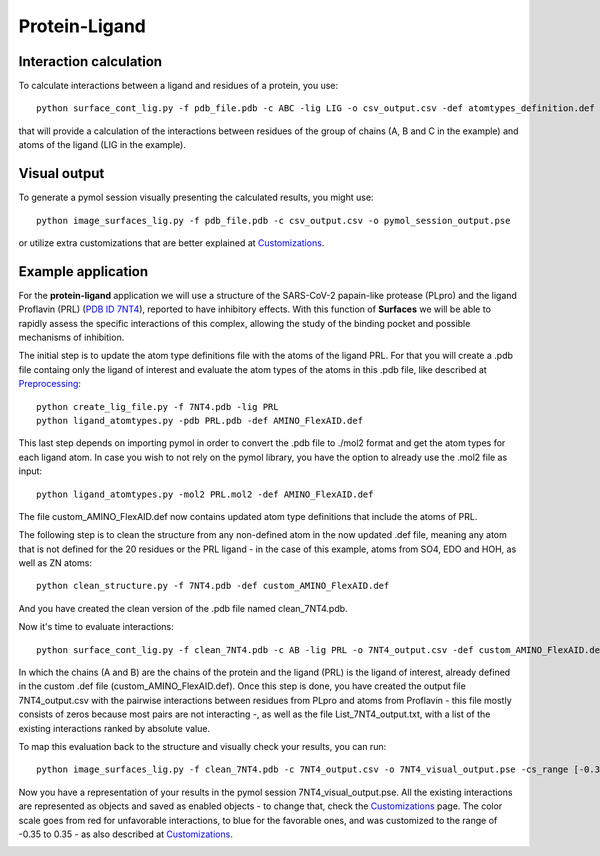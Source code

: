 Protein-Ligand
=====

Interaction calculation
------------

To calculate interactions between a ligand and residues of a protein, you use::

      python surface_cont_lig.py -f pdb_file.pdb -c ABC -lig LIG -o csv_output.csv -def atomtypes_definition.def -dat atomtypes_interactions.dat
      
that will provide a calculation of the interactions between residues of the group of chains (A, B and C in the example) and atoms of the ligand (LIG in the example).

Visual output
----------------

To generate a pymol session visually presenting the calculated results, you might use::

      python image_surfaces_lig.py -f pdb_file.pdb -c csv_output.csv -o pymol_session_output.pse
      
or utilize extra customizations that are better explained at `Customizations <https://surfaces-tutorial.readthedocs.io/en/latest/Customizations.html#visual-outputs>`_.

Example application
----------------

For the **protein-ligand** application we will use a structure of the SARS-CoV-2 papain-like protease (PLpro) and the ligand Proflavin (PRL) (`PDB ID 7NT4 <https://www.rcsb.org/structure/7NT4>`_), reported to have inhibitory effects. With this function of **Surfaces** we will be able to rapidly assess the specific interactions of this complex, allowing the study of the binding pocket and possible mechanisms of inhibition.

The initial step is to update the atom type definitions file with the atoms of the ligand PRL. For that you will create a .pdb file containg only the ligand of interest and evaluate the atom types of the atoms in this .pdb file, like described at `Preprocessing <https://surfaces-tutorial.readthedocs.io/en/latest/Preprocessing.html#ligands>`_::
      
      python create_lig_file.py -f 7NT4.pdb -lig PRL
      python ligand_atomtypes.py -pdb PRL.pdb -def AMINO_FlexAID.def
      
This last step depends on importing pymol in order to convert the .pdb file to ./mol2 format and get the atom types for each ligand atom. In case you wish to not rely on the pymol library, you have the option to already use the .mol2 file as input::

      python ligand_atomtypes.py -mol2 PRL.mol2 -def AMINO_FlexAID.def

The file custom_AMINO_FlexAID.def now contains updated atom type definitions that include the atoms of PRL.

.. image:: ./images/custom_AMINO_FlexAID.png
  :width: 750

The following step is to clean the structure from any non-defined atom in the now updated .def file, meaning any atom that is not defined for the 20 residues or the PRL ligand - in the case of this example, atoms from SO4, EDO and HOH, as well as ZN atoms::

      python clean_structure.py -f 7NT4.pdb -def custom_AMINO_FlexAID.def
      
And you have created the clean version of the .pdb file named clean_7NT4.pdb.

.. image:: ./images/clean_protein-ligand.png
  :width: 450

Now it's time to evaluate interactions::

      python surface_cont_lig.py -f clean_7NT4.pdb -c AB -lig PRL -o 7NT4_output.csv -def custom_AMINO_FlexAID.def -dat FlexAID.dat

In which the chains (A and B) are the chains of the protein and the ligand (PRL) is the ligand of interest, already defined in the custom .def file (custom_AMINO_FlexAID.def). Once this step is done, you have created the output file 7NT4_output.csv with the pairwise interactions between residues from PLpro and atoms from Proflavin - this file mostly consists of zeros because most pairs are not interacting -, as well as the file List_7NT4_output.txt, with a list of the existing interactions ranked by absolute value.

.. image:: ./images/CSV_protein-ligand.png
  :width: 750

.. image:: ./images/List_protein-ligand.png
  :width: 450

To map this evaluation back to the structure and visually check your results, you can run::

      python image_surfaces_lig.py -f clean_7NT4.pdb -c 7NT4_output.csv -o 7NT4_visual_output.pse -cs_range [-0.35,0.35]
      
Now you have a representation of your results in the pymol session 7NT4_visual_output.pse. All the existing interactions are represented as objects and saved as enabled objects - to change that, check the `Customizations <https://surfaces-tutorial.readthedocs.io/en/latest/Customizations.html#visual-outputs>`_ page. The color scale goes from red for unfavorable interactions, to blue for the favorable ones, and was customized to the range of -0.35 to 0.35 - as also described at `Customizations <https://surfaces-tutorial.readthedocs.io/en/latest/Customizations.html#visual-outputs>`_.
      
.. image:: ./images/Visual_protein-ligand.png
  :width: 750
